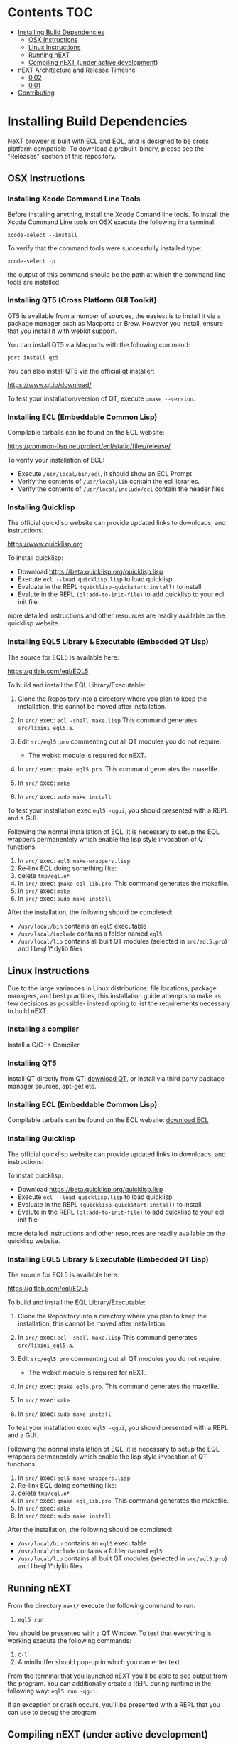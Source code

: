 * Contents                                                              :TOC:
- [[#installing-build-dependencies][Installing Build Dependencies]]
  - [[#osx-instructions][OSX Instructions]]
  - [[#linux-instructions][Linux Instructions]]
  - [[#running-next][Running nEXT]]
  - [[#compiling-next-under-active-development][Compiling nEXT (under active development)]]
- [[#next-architecture-and-release-timeline][nEXT Architecture and Release Timeline]]
  - [[#002][0.02]]
  - [[#001][0.01]]
- [[#contributing][Contributing]]

* Installing Build Dependencies
NeXT browser is built with ECL and EQL, and is designed to be cross
platform compatible. To download a prebuilt-binary, please see the
"Releases" section of this repository.

** OSX Instructions
*** Installing Xcode Command Line Tools
Before installing anything, install the Xcode Comand line tools. To
install the Xcode Command Line tools on OSX execute the following in a
terminal:

~xcode-select --install~

To verify that the command tools were successfully installed type:

~xcode-select -p~

the output of this command should be the path at which the command
line tools are installed.

*** Installing QT5 (Cross Platform GUI Toolkit)
QT5 is available from a number of sources, the easiest is to install
it via a package manager such as Macports or Brew. However you
install, ensure that you install it with webkit support.

You can install QT5 via Macports with the following command:

~port install qt5~

You can also install QT5 via the official qt installer:

https://www.qt.io/download/

To test your installation/version of QT, execute ~qmake --version~.

*** Installing ECL (Embeddable Common Lisp)
Compilable tarballs can be found on the ECL website:

https://common-lisp.net/project/ecl/static/files/release/

To verify your installation of ECL:

- Execute ~/usr/local/bin/ecl~, it should show an ECL Prompt
- Verify the contents of ~/usr/local/lib~ contain the ecl libraries.
- Verify the contents of ~/usr/local/include/ecl~ contain the header files

*** Installing Quicklisp
The official quicklisp website can provide updated links
to downloads, and instructions:

https://www.quicklisp.org

To install quicklisp:

- Download https://beta.quicklisp.org/quicklisp.lisp
- Execute ~ecl --load quicklisp.lisp~ to load quicklisp
- Evaluate in the REPL ~(quicklisp-quickstart:install)~ to install
- Evalute in the REPL ~(ql:add-to-init-file)~ to add quicklisp to your ecl init file

more detailed instructions and other resources are readily available
on the quicklisp website.

*** Installing EQL5 Library & Executable (Embedded QT Lisp)
The source for EQL5 is available here:

https://gitlab.com/eql/EQL5

To build and install the EQL Library/Executable:

1. Clone the Repository into a directory where you plan to keep the
   installation, this cannot be moved after installation.
2. In ~src/~ exec: ~ecl -shell make.lisp~ This command generates
   ~src/libini_eql5.a~.
3. Edit ~src/eql5.pro~ commenting out all QT modules you do not
   require.

   - The webkit module is required for nEXT.

4. In ~src/~ exec: ~qmake eql5.pro~. This command generates
   the makefile.
5. In ~src/~ exec: ~make~
6. In ~src/~ exec: ~sudo make install~

To test your installation exec ~eql5 -qgui~, you should presented
with a REPL and a GUI.

Following the normal installation of EQL, it is necessary to setup the
EQL wrappers permanentely which enable the lisp style invocation of QT
functions.

1. In ~src/~ exec: ~eql5 make-wrappers.lisp~
2. Re-link EQL doing something like:
3. delete ~tmp/eql.o*~
4. In ~src/~ exec: ~qmake eql_lib.pro~. This command generates
   the makefile.
5. In ~src/~ exec: ~make~
6. In ~src/~ exec: ~sudo make install~

After the installation, the following should be completed:

- ~/usr/local/bin~ contains an ~eql5~ executable
- ~/usr/local/include~ contains a folder named ~eql5~
- ~/usr/local/lib~ contains all built QT modules (selected in
  ~src/eql5.pro~) and libeql \*.dylib files

** Linux Instructions
Due to the large variances in Linux distributions: file locations,
package managers, and best practices, this installation guide attempts
to make as few decisions as possible- instead opting to list the
requirements necessary to build nEXT.

*** Installing a compiler
Install a C/C++ Compiler
*** Installing QT5
Install QT directly from QT: [[https://www.qt.io/download/][download QT]], or install via
third party package manager sources, apt-get etc.
*** Installing ECL (Embeddable Common Lisp)
Compilable tarballs can be found on the ECL website: [[https://common-lisp.net/project/ecl/static/files/release/][download ECL]]
*** Installing Quicklisp
The official quicklisp website can provide updated links
to downloads, and instructions:

To install quicklisp:

- Download https://beta.quicklisp.org/quicklisp.lisp
- Execute ~ecl --load quicklisp.lisp~ to load quicklisp
- Evaluate in the REPL ~(quicklisp-quickstart:install)~ to install
- Evalute in the REPL ~(ql:add-to-init-file)~ to add quicklisp to your ecl init file

more detailed instructions and other resources are readily available
on the quicklisp website.
*** Installing EQL5 Library & Executable (Embedded QT Lisp)
The source for EQL5 is available here:

https://gitlab.com/eql/EQL5

To build and install the EQL Library/Executable:

1. Clone the Repository into a directory where you plan to keep the
   installation, this cannot be moved after installation.
2. In ~src/~ exec: ~ecl -shell make.lisp~ This command generates
   ~src/libini_eql5.a~.
3. Edit ~src/eql5.pro~ commenting out all QT modules you do not
   require.

   - The webkit module is required for nEXT.

4. In ~src/~ exec: ~qmake eql5.pro~. This command generates
   the makefile.
5. In ~src/~ exec: ~make~
6. In ~src/~ exec: ~sudo make install~

To test your installation exec ~eql5 -qgui~, you should presented
with a REPL and a GUI.

Following the normal installation of EQL, it is necessary to setup the
EQL wrappers permanentely which enable the lisp style invocation of QT
functions.

1. In ~src/~ exec: ~eql5 make-wrappers.lisp~
2. Re-link EQL doing something like:
3. delete ~tmp/eql.o*~
4. In ~src/~ exec: ~qmake eql_lib.pro~. This command generates
   the makefile.
5. In ~src/~ exec: ~make~
6. In ~src/~ exec: ~sudo make install~

After the installation, the following should be completed:

- ~/usr/local/bin~ contains an ~eql5~ executable
- ~/usr/local/include~ contains a folder named ~eql5~
- ~/usr/local/lib~ contains all built QT modules (selected in
  ~src/eql5.pro~) and libeql \*.dylib files

** Running nEXT
From the directory ~next/~ execute the following command to run:

1. ~eql5 run~

You should be presented with a QT Window. To test that everything
is working execute the following commands:

1. ~C-l~
2. A minibuffer should pop-up in which you can enter text

From the terminal that you launched nEXT you'll be able to see output
from the program. You can additionally create a REPL during runtime
in the following way: ~eql5 run -qgui~.

If an exception or crash occurs, you'll be presented with a REPL that
you can use to debug the program.

** Compiling nEXT (under active development)
*** OSX Instructions
From the directory ~next/~ execute the following commands to compile:

1. ~eql5 make~

Now you should have a compiled next.app, simply execute this app to
start nEXT browser.
* nEXT Architecture and Release Timeline
Major releases are issued by incrementing the first digit. That is,
release 1.20, and 2.20 are one major release away from each other. Minor
releases are issued by incrementing by 0.01. That is, 1.01, and 1.02 are
two minor releases following major release 1.0.

** 0.02
*** TODO OSX Compilation
- Modify make.lisp script to create a binary that grabs all of the
  dependencies and creates a executable that can be deployed on OSX
- Use `macdeployqt` to copy the core qt libraries to
  `next.app/Contents/Frameworks`
- Use `otool -L next.app/Contents/MacOS/next` to find the linked
  frameworks that are not located in `next.app/Contents/Frameworks`,
  manually copy them to `next.app/Contents/Frameworks`
- Use install_name_tool to update the now copied frameworks in 
  `next.app/Contents/Frameworks`
- For more info please see: http://doc.qt.io/qt-5/osx-deployment.html
*** DONE Scrolling
CLOSED: [2017-09-12 Tue 19:04]
- The ability to scroll up and down within a document
  - using C-n to scroll down
  - using C-p to scroll up
** DONE 0.01
CLOSED: [2017-09-09 Tue 19:05]
This version describes the minimum usability as a basic browser, with
the following features:

- Implementation of document-mode, the major-mode that all modes extend
- Ability to set key bindings for major modes
- Ability to browse and change buffers using C-x b

*** Definitions
Buffer: All documents are contained in an object type called a
buffer. As an example, a document on the web located at
http://www.url.com can be contained in a buffer with a similar name. A
buffer is composed of all elements (text, bitmaps, etc) necessary to
render a single document.

Mode-map: A keyboard hot-key to function mapping.

Minibuffer: A special buffer dedicated to interacting with nEXT
commands in progress. This buffer appears at the bottom of the screen
and is collapsed when not in use.

Major-mode: A major mode is defined as the primary mode of interacting
with a particular buffer. A mode defines a set of key bindings, hooks
for actions, and presentation details for a given view. At any given
time, there may only be one major mode for a buffer. All major modes
are composed of entirely lower case alpha with dashes used as a
separator. Every major mode has a keyboard mapping that follows this
pattern: document-mode, will have a mode map called document-mode-map.

Minor-mode: A minor mode is a secondary mode of modifying a buffer's
behavior and content. There can be an infinite amount of minor modes
applied to a given buffer. All minor modes are composed of entirely
lower case alpha with dashes used as a separator.

*** DONE Major mode: document-mode
CLOSED: [2017-08-28 Mon 00:29]
All major modes inherit from document mode. Document mode provides the
basic framework for mapping global commands and defining general
behavior.

Document-mode will be the basic major mode for opening documents on
the web. document-mode will extend document-mode, and thus will
inherit all of its key bindings. If there is a conflict of key
bindings, the lowest scope key binding will be prioritized. As a
concrete example, all bindings defined in a minor mode will override
any defined in document-mode. In the first release, document-mode will
support the following key bindings and features:

For the first release, document-mode must have:

**** DONE Ability to open a new html document with the key binding C-l
CLOSED: [2017-08-14 Mon 11:31]
Opening of new pages in the same buffer can be invoked by the key
binding C-l. This key binding will open up the Minibuffer and prompt
the user to enter the url which they would like to visit.
**** DONE Ability to open new buffers with the key-binding M-l
CLOSED: [2017-08-28 Mon 00:28]
Opening of new buffers by invoking M-l will open the Minibuffer.
Within the Minibuffer, the user will be presented with a prompt in
which they can enter in the url they would like to visit in a new
buffer.

- May possibly switch implementation to "hide" rather than "close"
  widgets, possibly using a widget pool as well for memory performance

*** DONE Ability to set Key bindings
CLOSED: [2017-08-12 Sat 16:34]
The following syntax should be used to set a key binding:

(define-key x-mode-map (kbd "C-h") 'function)

    Where x-mode-map is a keymap relating to a mode (major or minor).

    Where 'function is a function that is passed to define-key to
    trigger a function upon a key press.

(kbd "C-h") defines that the keyboard sequence Control + h is
represented. For the keyboard syntax, the following keys are
described:

- S = super key (windows/command key)
- C = control key
- M = meta key (alt key)

A chain of key bindings may be set in the following manner:

(kbd "C-x C-s") will denote the following key presses, Ctrl + x, followed
by Ctrl + s immediately thereafter.

Upon the definition of a "chained" keyboard binding, any elements
in the chain may not be used individually. For example, binding
"C-x C-s", will prohibit the binding of "C-x" by itself. This is
because there would be ambiguity in regards to which key binding
is intended to be invoked. 

*** DONE Ability to browse and change buffers
CLOSED: [2017-09-05 Tue 00:58]
The user will be able to invoke the key binding C-x b to bring up
a menu in the Minibuffer in which they will be able to select a new buffer
to bring to focus.
**** DONE Minibuffer Completion
CLOSED: [2017-09-10 Sun 01:42]
Switch buffer should demonstrate an example of minibuffer completion
candidates
*** DONE Compilation OSX
CLOSED: [2017-09-04 Mon 00:09]
- One "click" build system for deployment on OSX
- Organization of build systems into lisp files, no shell scripts

* Contributing
Please find a task within this document that has a TODO label
affixed. Upon finding a task that you'd like to work on, email the
mailing list next-browser@googlegroups.com with the TODO item and a
simple example of a proposed solution.

After you have found a TODO item that is available:

- make a fork of the repository
- add your changes
- make a pull request
